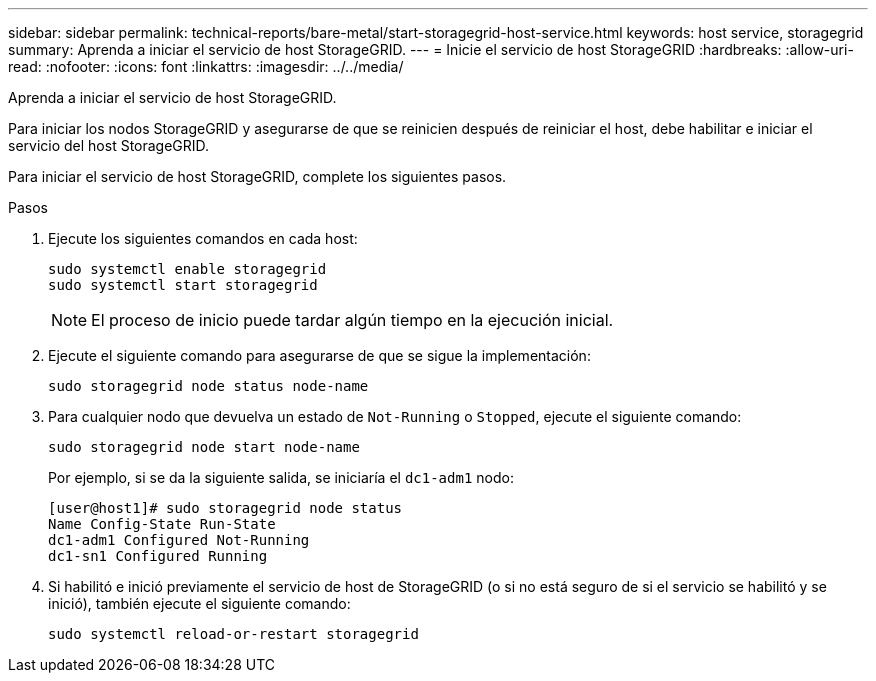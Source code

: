 ---
sidebar: sidebar 
permalink: technical-reports/bare-metal/start-storagegrid-host-service.html 
keywords: host service, storagegrid 
summary: Aprenda a iniciar el servicio de host StorageGRID. 
---
= Inicie el servicio de host StorageGRID
:hardbreaks:
:allow-uri-read: 
:nofooter: 
:icons: font
:linkattrs: 
:imagesdir: ../../media/


[role="lead"]
Aprenda a iniciar el servicio de host StorageGRID.

Para iniciar los nodos StorageGRID y asegurarse de que se reinicien después de reiniciar el host, debe habilitar e iniciar el servicio del host StorageGRID.

Para iniciar el servicio de host StorageGRID, complete los siguientes pasos.

.Pasos
. Ejecute los siguientes comandos en cada host:
+
[listing]
----
sudo systemctl enable storagegrid
sudo systemctl start storagegrid
----
+

NOTE: El proceso de inicio puede tardar algún tiempo en la ejecución inicial.

. Ejecute el siguiente comando para asegurarse de que se sigue la implementación:
+
[listing]
----
sudo storagegrid node status node-name
----
. Para cualquier nodo que devuelva un estado de `Not-Running` o `Stopped`, ejecute el siguiente comando:
+
[listing]
----
sudo storagegrid node start node-name
----
+
Por ejemplo, si se da la siguiente salida, se iniciaría el `dc1-adm1` nodo:

+
[listing]
----
[user@host1]# sudo storagegrid node status
Name Config-State Run-State
dc1-adm1 Configured Not-Running
dc1-sn1 Configured Running
----
. Si habilitó e inició previamente el servicio de host de StorageGRID (o si no está seguro de si el servicio se habilitó y se inició), también ejecute el siguiente comando:
+
[listing]
----
sudo systemctl reload-or-restart storagegrid
----

